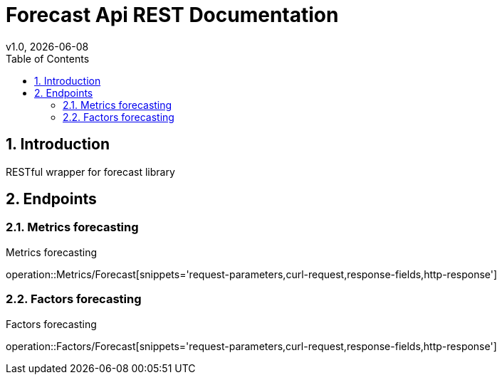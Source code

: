 = Forecast Api REST Documentation
v1.0, {docdate}
:toc: left

:sectnums:

== Introduction
RESTful wrapper for forecast library

== Endpoints

=== Metrics forecasting
Metrics forecasting

operation::Metrics/Forecast[snippets='request-parameters,curl-request,response-fields,http-response']

=== Factors forecasting
Factors forecasting

operation::Factors/Forecast[snippets='request-parameters,curl-request,response-fields,http-response']
